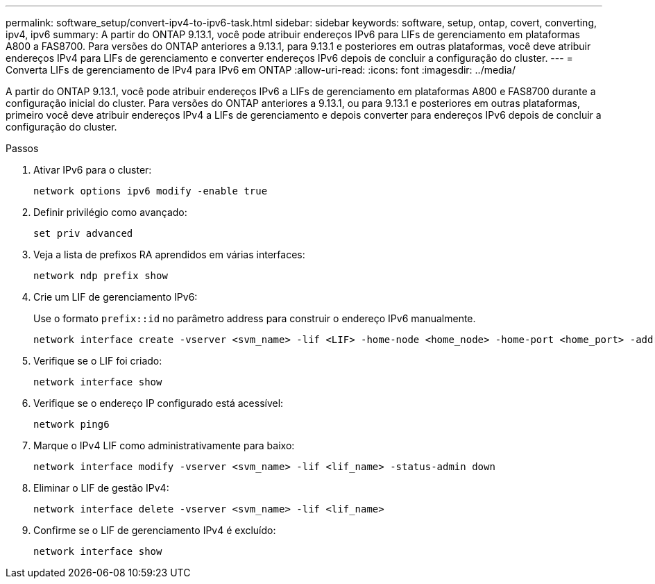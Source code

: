 ---
permalink: software_setup/convert-ipv4-to-ipv6-task.html 
sidebar: sidebar 
keywords: software, setup, ontap, covert, converting, ipv4, ipv6 
summary: A partir do ONTAP 9.13.1, você pode atribuir endereços IPv6 para LIFs de gerenciamento em plataformas A800 a FAS8700. Para versões do ONTAP anteriores a 9.13.1, para 9.13.1 e posteriores em outras plataformas, você deve atribuir endereços IPv4 para LIFs de gerenciamento e converter endereços IPv6 depois de concluir a configuração do cluster. 
---
= Converta LIFs de gerenciamento de IPv4 para IPv6 em ONTAP
:allow-uri-read: 
:icons: font
:imagesdir: ../media/


[role="lead"]
A partir do ONTAP 9.13.1, você pode atribuir endereços IPv6 a LIFs de gerenciamento em plataformas A800 e FAS8700 durante a configuração inicial do cluster. Para versões do ONTAP anteriores a 9.13.1, ou para 9.13.1 e posteriores em outras plataformas, primeiro você deve atribuir endereços IPv4 a LIFs de gerenciamento e depois converter para endereços IPv6 depois de concluir a configuração do cluster.

.Passos
. Ativar IPv6 para o cluster:
+
[source, cli]
----
network options ipv6 modify -enable true
----
. Definir privilégio como avançado:
+
[source, cli]
----
set priv advanced
----
. Veja a lista de prefixos RA aprendidos em várias interfaces:
+
[source, cli]
----
network ndp prefix show
----
. Crie um LIF de gerenciamento IPv6:
+
Use o formato `prefix::id` no parâmetro address para construir o endereço IPv6 manualmente.

+
[source, cli]
----
network interface create -vserver <svm_name> -lif <LIF> -home-node <home_node> -home-port <home_port> -address <IPv6prefix::id> -netmask-length <netmask_length> -failover-policy <policy> -service-policy <service_policy> -auto-revert true
----
. Verifique se o LIF foi criado:
+
[source, cli]
----
network interface show
----
. Verifique se o endereço IP configurado está acessível:
+
[source, cli]
----
network ping6
----
. Marque o IPv4 LIF como administrativamente para baixo:
+
[source, cli]
----
network interface modify -vserver <svm_name> -lif <lif_name> -status-admin down
----
. Eliminar o LIF de gestão IPv4:
+
[source, cli]
----
network interface delete -vserver <svm_name> -lif <lif_name>
----
. Confirme se o LIF de gerenciamento IPv4 é excluído:
+
[source, cli]
----
network interface show
----

